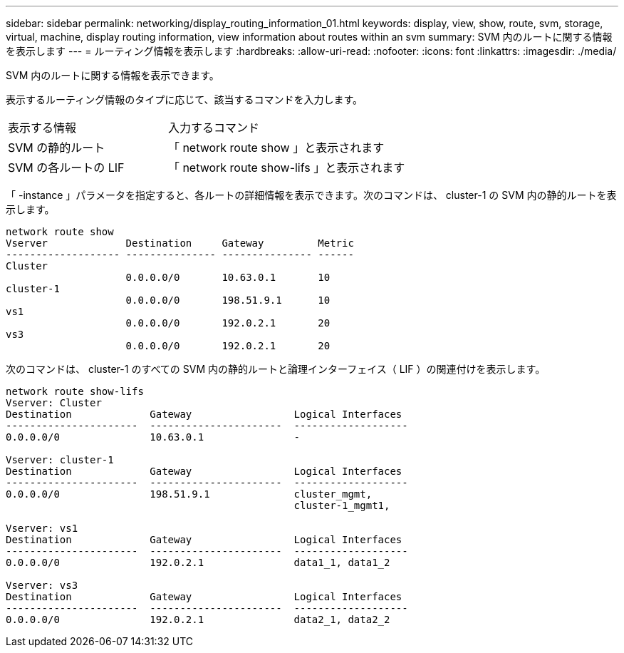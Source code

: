 ---
sidebar: sidebar 
permalink: networking/display_routing_information_01.html 
keywords: display, view, show, route, svm, storage, virtual, machine, display routing information, view information about routes within an svm 
summary: SVM 内のルートに関する情報を表示します 
---
= ルーティング情報を表示します
:hardbreaks:
:allow-uri-read: 
:nofooter: 
:icons: font
:linkattrs: 
:imagesdir: ./media/


[role="lead"]
SVM 内のルートに関する情報を表示できます。

表示するルーティング情報のタイプに応じて、該当するコマンドを入力します。

[cols="40,60"]
|===


| 表示する情報 | 入力するコマンド 


 a| 
SVM の静的ルート
 a| 
「 network route show 」と表示されます



 a| 
SVM の各ルートの LIF
 a| 
「 network route show-lifs 」と表示されます

|===
「 -instance 」パラメータを指定すると、各ルートの詳細情報を表示できます。次のコマンドは、 cluster-1 の SVM 内の静的ルートを表示します。

....
network route show
Vserver             Destination     Gateway         Metric
------------------- --------------- --------------- ------
Cluster
                    0.0.0.0/0       10.63.0.1       10
cluster-1
                    0.0.0.0/0       198.51.9.1      10
vs1
                    0.0.0.0/0       192.0.2.1       20
vs3
                    0.0.0.0/0       192.0.2.1       20
....
次のコマンドは、 cluster-1 のすべての SVM 内の静的ルートと論理インターフェイス（ LIF ）の関連付けを表示します。

....
network route show-lifs
Vserver: Cluster
Destination             Gateway                 Logical Interfaces
----------------------  ----------------------  -------------------
0.0.0.0/0               10.63.0.1               -

Vserver: cluster-1
Destination             Gateway                 Logical Interfaces
----------------------  ----------------------  -------------------
0.0.0.0/0               198.51.9.1              cluster_mgmt,
                                                cluster-1_mgmt1,

Vserver: vs1
Destination             Gateway                 Logical Interfaces
----------------------  ----------------------  -------------------
0.0.0.0/0               192.0.2.1               data1_1, data1_2

Vserver: vs3
Destination             Gateway                 Logical Interfaces
----------------------  ----------------------  -------------------
0.0.0.0/0               192.0.2.1               data2_1, data2_2
....